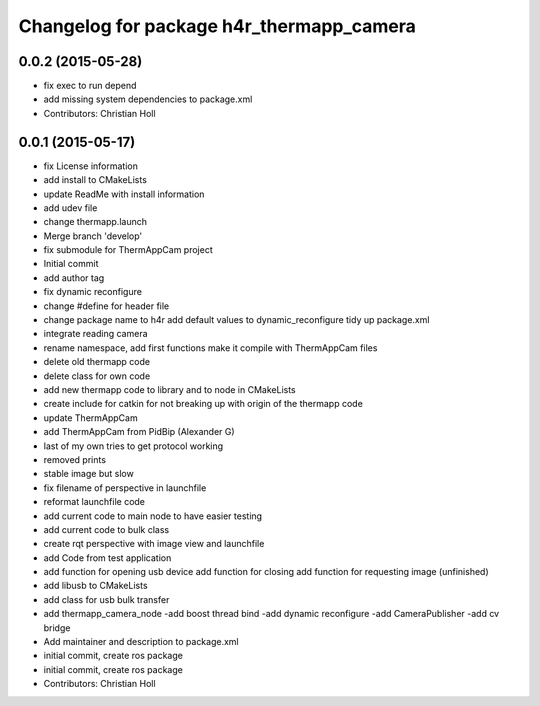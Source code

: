 ^^^^^^^^^^^^^^^^^^^^^^^^^^^^^^^^^^^^^^^^^
Changelog for package h4r_thermapp_camera
^^^^^^^^^^^^^^^^^^^^^^^^^^^^^^^^^^^^^^^^^

0.0.2 (2015-05-28)
------------------
* fix exec to run depend
* add missing system dependencies to package.xml
* Contributors: Christian Holl

0.0.1 (2015-05-17)
------------------
* fix License information
* add install to CMakeLists
* update ReadMe with install information
* add udev file
* change thermapp.launch
* Merge branch 'develop'
* fix submodule for ThermAppCam project
* Initial commit
* add author tag
* fix dynamic reconfigure
* change #define for header file
* change package name to h4r
  add default values to dynamic_reconfigure
  tidy up package.xml
* integrate reading camera
* rename namespace,
  add first functions
  make it compile with ThermAppCam files
* delete old thermapp code
* delete class for own code
* add new thermapp code to library and to node in CMakeLists
* create include for catkin for not breaking up with origin of the thermapp code
* update ThermAppCam
* add ThermAppCam from PidBip (Alexander G)
* last of my own tries to get protocol working
* removed prints
* stable image but slow
* fix filename of perspective in launchfile
* reformat launchfile code
* add current code to main node to have easier testing
* add current code to bulk class
* create rqt perspective with image view and launchfile
* add Code from test application
* add function for opening usb device
  add function for closing
  add function for requesting image (unfinished)
* add libusb to CMakeLists
* add class for usb bulk transfer
* add thermapp_camera_node
  -add boost thread bind
  -add dynamic reconfigure
  -add CameraPublisher
  -add cv bridge
* Add maintainer and description to package.xml
* initial commit, create ros package
* initial commit, create ros package
* Contributors: Christian Holl
